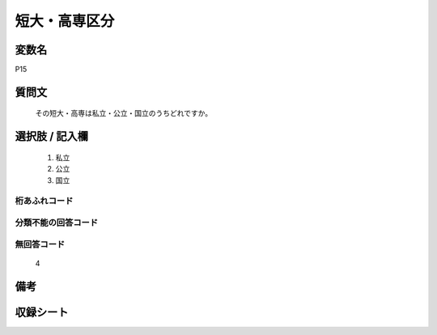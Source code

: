 .. title:: P15
.. rst-class:: item
====================================================================================================
短大・高専区分
====================================================================================================

.. rst-class:: varname
変数名
==================

P15

.. rst-class:: question
質問文
==================


   その短大・高専は私立・公立・国立のうちどれですか。



.. rst-class:: answer
選択肢 / 記入欄
======================

  
     1. 私立
  
     2. 公立
  
     3. 国立
  



.. rst-class:: overflow
桁あふれコード
-------------------------------
  


.. rst-class:: not_available
分類不能の回答コード
-------------------------------------
  


.. rst-class:: not_available
無回答コード
-------------------------------------
  4


.. rst-class:: bikou
備考
==================



.. rst-class:: include_sheet
収録シート
=======================================
.. hlist::
   :columns: 3
   
   
   * p1_1
   
   * p5b_1
   
   * p11c_1
   
   * p16d_1
   
   * p21e_1
   
   


.. index:: P15